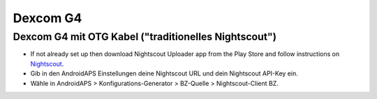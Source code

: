 Dexcom G4
**************************************************

Dexcom G4 mit OTG Kabel ("traditionelles Nightscout")
========================================================
* If not already set up then download Nightscout Uploader app from the Play Store and follow instructions on `Nightscout <https://nightscout.github.io/>`_.
* Gib in den AndroidAPS Einstellungen deine Nightscout URL und dein Nightscout API-Key ein.
* Wähle in AndroidAPS > Konfigurations-Generator > BZ-Quelle > Nightscout-Client BZ.
